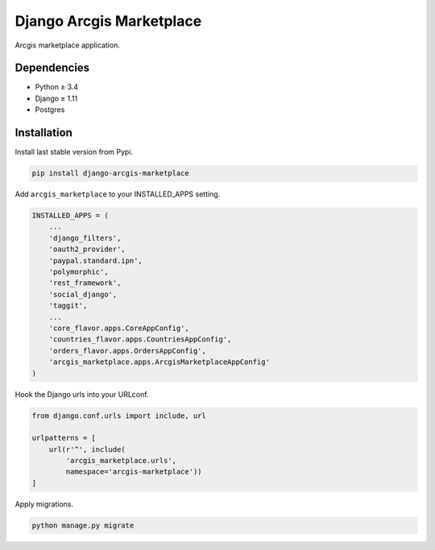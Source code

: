 Django Arcgis Marketplace
=========================

|Waffle| |Pypi| |Wheel| |Build Status| |Codecov| |Code Climate|


Arcgis marketplace application.

Dependencies
------------

* Python ≥ 3.4
* Django ≥ 1.11
* Postgres


Installation
------------

Install last stable version from Pypi.

.. code:: sh

    pip install django-arcgis-marketplace


Add ``arcgis_marketplace`` to your INSTALLED_APPS setting.

.. code:: python

    INSTALLED_APPS = (
        ...
        'django_filters',
        'oauth2_provider',
        'paypal.standard.ipn',
        'polymorphic',
        'rest_framework',
        'social_django',
        'taggit',
        ...
        'core_flavor.apps.CoreAppConfig',
        'countries_flavor.apps.CountriesAppConfig',
        'orders_flavor.apps.OrdersAppConfig',
        'arcgis_marketplace.apps.ArcgisMarketplaceAppConfig'
    )

Hook the Django urls into your URLconf.

.. code:: python

    from django.conf.urls import include, url

    urlpatterns = [
        url(r'^', include(
            'arcgis_marketplace.urls',
            namespace='arcgis-marketplace'))
    ]

Apply migrations.

.. code:: python

    python manage.py migrate


.. |Waffle| image:: https://badge.waffle.io/flavors/arcgis-marketplace.png?label=ready&title=Ready 
   :target: https://waffle.io/flavors/arcgis-marketplace?utm_source=badge
   :alt: 'Stories in Ready'

.. |Pypi| image:: https://img.shields.io/pypi/v/django-arcgis-marketplace.svg
   :target: https://pypi.python.org/pypi/django-arcgis-marketplace

.. |Wheel| image:: https://img.shields.io/pypi/wheel/django-arcgis-marketplace.svg
   :target: https://pypi.python.org/pypi/django-arcgis-marketplace

.. |Build Status| image:: https://travis-ci.org/flavors/arcgis-marketplace.svg?branch=master
   :target: https://travis-ci.org/flavors/arcgis-marketplace

.. |Codecov| image:: https://img.shields.io/codecov/c/github/flavors/arcgis-marketplace.svg
   :target: https://codecov.io/gh/flavors/arcgis-marketplace

.. |Code Climate| image:: https://codeclimate.com/github/flavors/arcgis-marketplace/badges/gpa.svg
   :target: https://codeclimate.com/github/flavors/arcgis-marketplace


